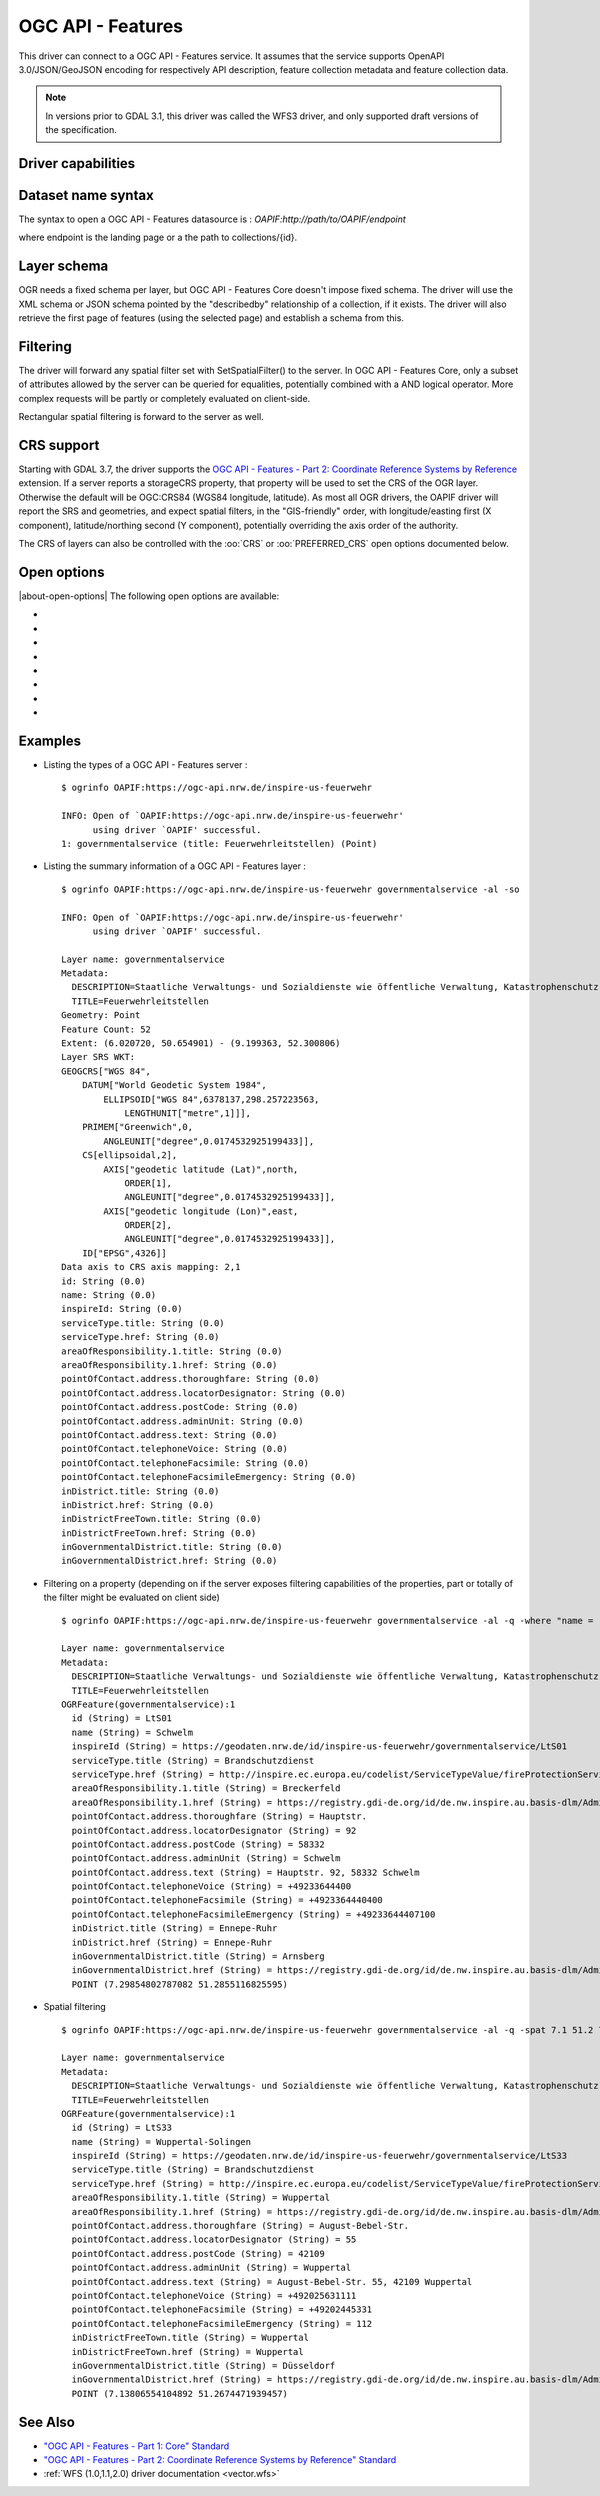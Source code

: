 .. _vector.oapif:

OGC API - Features
==================

.. versionadded:: 2.3

.. shortname:: OAPIF

.. build_dependencies:: libcurl

This driver can connect to a OGC API - Features service. It assumes that the
service supports OpenAPI 3.0/JSON/GeoJSON encoding for respectively API
description, feature collection metadata and feature collection data.

.. note::

    In versions prior to GDAL 3.1, this driver was called the WFS3 driver, and
    only supported draft versions of the specification.

Driver capabilities
-------------------

.. supports_georeferencing::

Dataset name syntax
-------------------

The syntax to open a OGC API - Features datasource is :
*OAPIF:http://path/to/OAPIF/endpoint*

where endpoint is the landing page or a the path to collections/{id}.

Layer schema
------------

OGR needs a fixed schema per layer, but OGC API - Features Core doesn't impose
fixed schema.
The driver will use the XML schema or JSON schema pointed by the "describedby"
relationship of a collection, if it exists.
The driver will also retrieve the first page of features (using the
selected page) and establish a schema from this.


Filtering
---------

The driver will forward any spatial filter set with SetSpatialFilter()
to the server. In OGC API - Features Core, only a subset of attributes allowed by
the server can be queried for equalities, potentially combined with a
AND logical operator. More complex requests will be partly or completely
evaluated on client-side.

Rectangular spatial filtering is forward to the server as well.

CRS support
-----------

Starting with GDAL 3.7, the driver supports the
`OGC API - Features - Part 2: Coordinate Reference Systems by Reference <https://docs.ogc.org/is/18-058/18-058.html>`__
extension. If a server reports a storageCRS property, that property will be
used to set the CRS of the OGR layer. Otherwise the default will be OGC:CRS84
(WGS84 longitude, latitude).
As most all OGR drivers, the OAPIF driver will report the SRS and geometries,
and expect spatial filters, in the "GIS-friendly" order,
with longitude/easting first (X component), latitude/northing second (Y component),
potentially overriding the axis order of the authority.

The CRS of layers can also be controlled with the :oo:`CRS` or :oo:`PREFERRED_CRS` open
options documented below.

Open options
------------

|about-open-options|
The following open options are available:

-  .. oo:: URL

      URL to the OGC API - Features server landing page, or to a given collection.
      Required when using the "OAPIF:" string as the connection string.

-  .. oo:: PAGE_SIZE
      :choices: <integer>
      :default: 1000

      Number of features to retrieve per request.
      Minimum is 1. If not set, an attempt to determine the maximum
      allowed size will be done by examining the API schema.

-  .. oo:: INITIAL_REQUEST_PAGE_SIZE
      :choices: <integer>
      :default: 20

      Number of features to retrieve during the initial request done
      in order to retrieve information about the features.
      Minimum is 1.
      Maximum is the value of the :oo:`PAGE_SIZE` option.
      If not set the default (20) will be used.

-  .. oo:: USERPWD

      May be supplied with *userid:password* to pass a userid
      and password to the remote server.

-  .. oo:: IGNORE_SCHEMA
      :choices: YES, NO
      :since: 3.1

       Set to YES to ignore the XML
       Schema or JSON schema that may be offered by the server.

-  .. oo:: CRS
      :since: 3.7

      Set to a CRS identifier, e.g ``EPSG:3067``
      or ``http://www.opengis.net/def/crs/EPSG/0/3067``, to use as the layer CRS.
      That CRS must be listed in the lists of CRS supported by the layers of the
      dataset, otherwise layers not listing it cannot be opened.

-  .. oo:: PREFERRED_CRS
      :since: 3.7

      Identical to the :oo:`CRS` option, except
      that if a layer does not list the PREFERRED_CRS in its list of supported CRS,
      the default CRS (storageCRS when present, otherwise EPSG:4326) will be used.
      :oo:`CRS` and :oo:`PREFERRED_CRS` option are mutually exclusive.

-  .. oo:: SERVER_FEATURE_AXIS_ORDER
      :choices: AUTHORITY_COMPLIANT, GIS_FRIENDLY
      :default: AUTHORITY_COMPLIANT

      This option can be set to GIS_FRIENDLY if axis order issue are noticed in
      features received from the server, indicating that the server does not return
      them in the axis order mandated by the CRS authority, but in a more traditional
      "GIS friendly" order, with longitude/easting first, latitude/northing second.
      Do not set this option unless actual problems arise.

Examples
--------

-  Listing the types of a OGC API - Features server :

   ::

      $ ogrinfo OAPIF:https://ogc-api.nrw.de/inspire-us-feuerwehr
      
      INFO: Open of `OAPIF:https://ogc-api.nrw.de/inspire-us-feuerwehr'
            using driver `OAPIF' successful.
      1: governmentalservice (title: Feuerwehrleitstellen) (Point)

-  Listing the summary information of a OGC API - Features layer :

   ::

      $ ogrinfo OAPIF:https://ogc-api.nrw.de/inspire-us-feuerwehr governmentalservice -al -so 
      
      INFO: Open of `OAPIF:https://ogc-api.nrw.de/inspire-us-feuerwehr'
            using driver `OAPIF' successful.
      
      Layer name: governmentalservice
      Metadata:
        DESCRIPTION=Staatliche Verwaltungs- und Sozialdienste wie öffentliche Verwaltung, Katastrophenschutz, Schulen und Krankenhäuser, die von öffentlichen oder privaten Einrichtungen erbracht werden, soweit sie in den Anwendungsbereich der Richtlinie 2007/2/EG fallen. Dieser Datensatz enthält Informationen zu Feuerwehrleitstellen.
        TITLE=Feuerwehrleitstellen
      Geometry: Point
      Feature Count: 52
      Extent: (6.020720, 50.654901) - (9.199363, 52.300806)
      Layer SRS WKT:
      GEOGCRS["WGS 84",
          DATUM["World Geodetic System 1984",
              ELLIPSOID["WGS 84",6378137,298.257223563,
                  LENGTHUNIT["metre",1]]],
          PRIMEM["Greenwich",0,
              ANGLEUNIT["degree",0.0174532925199433]],
          CS[ellipsoidal,2],
              AXIS["geodetic latitude (Lat)",north,
                  ORDER[1],
                  ANGLEUNIT["degree",0.0174532925199433]],
              AXIS["geodetic longitude (Lon)",east,
                  ORDER[2],
                  ANGLEUNIT["degree",0.0174532925199433]],
          ID["EPSG",4326]]
      Data axis to CRS axis mapping: 2,1
      id: String (0.0)
      name: String (0.0)
      inspireId: String (0.0)
      serviceType.title: String (0.0)
      serviceType.href: String (0.0)
      areaOfResponsibility.1.title: String (0.0)
      areaOfResponsibility.1.href: String (0.0)
      pointOfContact.address.thoroughfare: String (0.0)
      pointOfContact.address.locatorDesignator: String (0.0)
      pointOfContact.address.postCode: String (0.0)
      pointOfContact.address.adminUnit: String (0.0)
      pointOfContact.address.text: String (0.0)
      pointOfContact.telephoneVoice: String (0.0)
      pointOfContact.telephoneFacsimile: String (0.0)
      pointOfContact.telephoneFacsimileEmergency: String (0.0)
      inDistrict.title: String (0.0)
      inDistrict.href: String (0.0)
      inDistrictFreeTown.title: String (0.0)
      inDistrictFreeTown.href: String (0.0)
      inGovernmentalDistrict.title: String (0.0)
      inGovernmentalDistrict.href: String (0.0)

-  Filtering on a property (depending on if the server exposes filtering capabilities of the properties, part or totally of the filter might be evaluated on client side)

   ::

      $ ogrinfo OAPIF:https://ogc-api.nrw.de/inspire-us-feuerwehr governmentalservice -al -q -where "name = 'Schwelm'"
      
      Layer name: governmentalservice
      Metadata:
        DESCRIPTION=Staatliche Verwaltungs- und Sozialdienste wie öffentliche Verwaltung, Katastrophenschutz, Schulen und Krankenhäuser, die von öffentlichen oder privaten Einrichtungen erbracht werden, soweit sie in den Anwendungsbereich der Richtlinie 2007/2/EG fallen. Dieser Datensatz enthält Informationen zu Feuerwehrleitstellen.
        TITLE=Feuerwehrleitstellen
      OGRFeature(governmentalservice):1
        id (String) = LtS01
        name (String) = Schwelm
        inspireId (String) = https://geodaten.nrw.de/id/inspire-us-feuerwehr/governmentalservice/LtS01
        serviceType.title (String) = Brandschutzdienst
        serviceType.href (String) = http://inspire.ec.europa.eu/codelist/ServiceTypeValue/fireProtectionService
        areaOfResponsibility.1.title (String) = Breckerfeld
        areaOfResponsibility.1.href (String) = https://registry.gdi-de.org/id/de.nw.inspire.au.basis-dlm/AdministrativeUnit_05954004
        pointOfContact.address.thoroughfare (String) = Hauptstr.
        pointOfContact.address.locatorDesignator (String) = 92
        pointOfContact.address.postCode (String) = 58332
        pointOfContact.address.adminUnit (String) = Schwelm
        pointOfContact.address.text (String) = Hauptstr. 92, 58332 Schwelm
        pointOfContact.telephoneVoice (String) = +49233644400
        pointOfContact.telephoneFacsimile (String) = +4923364440400
        pointOfContact.telephoneFacsimileEmergency (String) = +49233644407100
        inDistrict.title (String) = Ennepe-Ruhr
        inDistrict.href (String) = Ennepe-Ruhr
        inGovernmentalDistrict.title (String) = Arnsberg
        inGovernmentalDistrict.href (String) = https://registry.gdi-de.org/id/de.nw.inspire.au.basis-dlm/AdministrativeUnit_059
        POINT (7.29854802787082 51.2855116825595)


-  Spatial filtering

   ::

      $ ogrinfo OAPIF:https://ogc-api.nrw.de/inspire-us-feuerwehr governmentalservice -al -q -spat 7.1 51.2 7.2 51.5
      
      Layer name: governmentalservice
      Metadata:
        DESCRIPTION=Staatliche Verwaltungs- und Sozialdienste wie öffentliche Verwaltung, Katastrophenschutz, Schulen und Krankenhäuser, die von öffentlichen oder privaten Einrichtungen erbracht werden, soweit sie in den Anwendungsbereich der Richtlinie 2007/2/EG fallen. Dieser Datensatz enthält Informationen zu Feuerwehrleitstellen.
        TITLE=Feuerwehrleitstellen
      OGRFeature(governmentalservice):1
        id (String) = LtS33
        name (String) = Wuppertal-Solingen
        inspireId (String) = https://geodaten.nrw.de/id/inspire-us-feuerwehr/governmentalservice/LtS33
        serviceType.title (String) = Brandschutzdienst
        serviceType.href (String) = http://inspire.ec.europa.eu/codelist/ServiceTypeValue/fireProtectionService
        areaOfResponsibility.1.title (String) = Wuppertal
        areaOfResponsibility.1.href (String) = https://registry.gdi-de.org/id/de.nw.inspire.au.basis-dlm/AdministrativeUnit_05124000
        pointOfContact.address.thoroughfare (String) = August-Bebel-Str.
        pointOfContact.address.locatorDesignator (String) = 55
        pointOfContact.address.postCode (String) = 42109
        pointOfContact.address.adminUnit (String) = Wuppertal
        pointOfContact.address.text (String) = August-Bebel-Str. 55, 42109 Wuppertal
        pointOfContact.telephoneVoice (String) = +492025631111
        pointOfContact.telephoneFacsimile (String) = +49202445331
        pointOfContact.telephoneFacsimileEmergency (String) = 112
        inDistrictFreeTown.title (String) = Wuppertal
        inDistrictFreeTown.href (String) = Wuppertal
        inGovernmentalDistrict.title (String) = Düsseldorf
        inGovernmentalDistrict.href (String) = https://registry.gdi-de.org/id/de.nw.inspire.au.basis-dlm/AdministrativeUnit_051
        POINT (7.13806554104892 51.2674471939457)

See Also
--------

-  `"OGC API - Features - Part 1: Core" Standard
   <http://docs.opengeospatial.org/is/17-069r3/17-069r3.html>`__
-  `"OGC API - Features - Part 2: Coordinate Reference Systems by Reference" Standard
   <https://docs.ogc.org/is/18-058/18-058.html>`__
-  :ref:`WFS (1.0,1.1,2.0) driver documentation <vector.wfs>`
